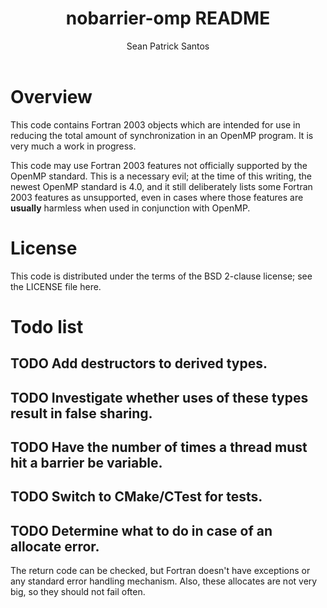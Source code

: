 #+startup:showall

#+title: nobarrier-omp README
#+author: Sean Patrick Santos
#+email: santos@ucar.edu

* Overview

  This code contains Fortran 2003 objects which are intended for use in
  reducing the total amount of synchronization in an OpenMP program. It is
  very much a work in progress.

  This code may use Fortran 2003 features not officially supported by the
  OpenMP standard. This is a necessary evil; at the time of this writing,
  the newest OpenMP standard is 4.0, and it still deliberately lists some
  Fortran 2003 features as unsupported, even in cases where those features
  are *usually* harmless when used in conjunction with OpenMP.

* License

  This code is distributed under the terms of the BSD 2-clause license; see
  the LICENSE file here.

* Todo list

** TODO Add destructors to derived types.

** TODO Investigate whether uses of these types result in false sharing.

** TODO Have the number of times a thread must hit a barrier be variable.

** TODO Switch to CMake/CTest for tests.

** TODO Determine what to do in case of an allocate error.

   The return code can be checked, but Fortran doesn't have exceptions or
   any standard error handling mechanism. Also, these allocates are not
   very big, so they should not fail often.
